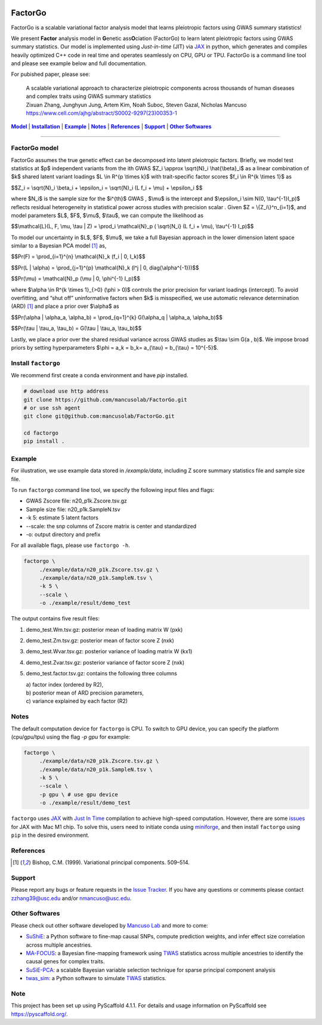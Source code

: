 .. These are examples of badges you might want to add to your README:
   please update the URLs accordingly

    .. image:: https://api.cirrus-ci.com/github/<USER>/factorgo.svg?branch=main
        :alt: Built Status
        :target: https://cirrus-ci.com/github/<USER>/factorgo
    .. image:: https://readthedocs.org/projects/factorgo/badge/?version=latest
        :alt: ReadTheDocs
        :target: https://factorgo.readthedocs.io/en/stable/
    .. image:: https://img.shields.io/coveralls/github/<USER>/factorgo/main.svg
        :alt: Coveralls
        :target: https://coveralls.io/r/<USER>/factorgo
    .. image:: https://img.shields.io/pypi/v/factorgo.svg
        :alt: PyPI-Server
        :target: https://pypi.org/project/factorgo/
    .. image:: https://img.shields.io/conda/vn/conda-forge/factorgo.svg
        :alt: Conda-Forge
        :target: https://anaconda.org/conda-forge/factorgo
    .. image:: https://pepy.tech/badge/factorgo/month
        :alt: Monthly Downloads
        :target: https://pepy.tech/project/factorgo
    .. image:: https://img.shields.io/twitter/url/http/shields.io.svg?style=social&label=Twitter
        :alt: Twitter
        :target: https://twitter.com/factorgo

|Maintenance yes| |Star| |Data| |MIT license| |PyScaffold|

.. |PyScaffold| image:: https://img.shields.io/badge/-PyScaffold-005CA0?logo=pyscaffold
    :alt: Project generated with PyScaffold
    :target: https://pyscaffold.org/

.. |Maintenance yes| image:: https://img.shields.io/badge/Maintained%3F-yes-green.svg
   :target: https://github.com/mancusolab/FactorGo/pulse

.. |Star| image:: https://img.shields.io/github/stars/mancusolab/factorgo?style=social
        :alt: Github
        :target: https://github.com/mancusolab/factorgo

.. |MIT license| image:: https://img.shields.io/badge/License-MIT-blue.svg
   :target: https://lbesson.mit-license.org/

.. |Data| image:: https://zenodo.org/badge/DOI/10.5281/zenodo.7765048.svg
   :target: https://doi.org/10.5281/zenodo.7765048

=======
FactorGo
=======
FactorGo is a scalable variational factor analysis model that learns pleiotropic factors using GWAS summary statistics!

We present **Factor** analysis model in **G**\enetic ass\ **O**\ciation (FactorGo) to learn latent
pleiotropic factors using GWAS summary statistics. Our model is implemented using `Just-in-time` (JIT)
via `JAX <https://github.com/google/jax>`_ in python, which generates and compiles heavily optimized
C++ code in real time and operates seamlessly on CPU, GPU or TPU. FactorGo is a command line tool and
please see example below and full documentation.

For pubished paper, please see:

    | A scalable variational approach to characterize pleiotropic components across thousands of human diseases and complex traits using GWAS summary statistics
    | Zixuan Zhang, Junghyun Jung, Artem Kim, Noah Suboc, Steven Gazal, Nicholas Mancuso
    | https://www.cell.com/ajhg/abstract/S0002-9297(23)00353-1

|Model|_ | |Installation|_ | |Example|_ | |Notes|_ | |References|_ | |Support|_ | |Other Softwares|_

=================

.. _Model:
.. |Model| replace:: **Model**
FactorGo model
=================
FactorGo assumes the true genetic effect can be decomposed into latent pleiotropic factors.
Briefly, we model test statistics at $p$ independent variants from the ith GWAS $Z_i \\approx \\sqrt{N}_i \\hat{\\beta}_i$  as a
linear combination of $k$ shared latent variant loadings $L \\in R^{p \\times k}$  with trait-specific factor scores $f_i \\in R^{k \\times 1}$ as

$$Z_i = \\sqrt{N}_i \\beta_i + \\epsilon_i = \\sqrt{N}_i (L f_i + \\mu) + \\epsilon_i $$

where $N_i$ is the sample size for the $i^{th}$ GWAS , $\\mu$  is the intercept and $\\epsilon_i \\sim N(0, \\tau^{-1}I_p)$ reflects residual
heterogeneity in statistical power across studies with precision scalar .
Given $Z = \\{Z_i\\}^n_{i=1}$, and model parameters  $L$, $F$, $\\mu$, $\\tau$, we can compute the likelihood as

$$\\mathcal{L}(L, F, \\mu, \\tau | Z) = \\prod_i \\mathcal{N}_p ( \\sqrt{N_i} (L f_i + \\mu), \\tau^{-1} I_p)$$

To model our uncertainty in $L$, $F$, $\\mu$, we take a full Bayesian approach in the lower dimension latent space
similar to a Bayesian PCA model [1]_ as,

$$\Pr(F) = \\prod_{i=1}^{n} \\mathcal{N}_k (f_i | 0, I_k)$$

$$\Pr(L | \\alpha) = \\prod_{j=1}^{p} \\mathcal{N}_k (l^j | 0, diag(\\alpha^{-1}))$$

$$\Pr(\\mu) = \\mathcal{N}_p (\\mu | 0, \\phi^{-1} I_p)$$

where $\\alpha \\in R^{k \\times 1}_{>0} (\\phi > 0)$ controls the prior precision for variant loadings (intercept). To avoid overfitting,
and “shut off” uninformative factors when $k$ is misspecified, we use automatic relevance determination (ARD) [1]_
and place a prior over $\\alpha$ as

$$\Pr(\\alpha | \\alpha_a, \\alpha_b) = \\prod_{q=1}^{k} G(\\alpha_q | \\alpha_a, \\alpha_b)$$

$$\Pr(\\tau | \\tau_a, \\tau_b) = G(\\tau | \\tau_a, \\tau_b)$$

Lastly, we place a prior over the shared residual variance across GWAS studies as $\\tau \\sim G(a , b)$.
We impose broad priors by setting hyperparameters $\\phi = a_k = b_k= a_{\\tau} = b_{\\tau} = 10^{-5}$.


.. _Installation:
.. |Installation| replace:: **Installation**

Install ``factorgo``
=================
We recommend first create a conda environment and have `pip` installed.

.. code-block:: bash

   # download use http address
   git clone https://github.com/mancusolab/FactorGo.git
   # or use ssh agent
   git clone git@github.com:mancusolab/FactorGo.git

   cd factorgo
   pip install .


.. _Example:
.. |Example| replace:: **Example**

Example
=================
For iilustration, we use example data stored in `/example/data`,
including Z score summary statistics file and sample size file.

To run ``factorgo`` command line tool, we specify the following input files and flags:

* GWAS Zscore file: n20_p1k.Zscore.tsv.gz
* Sample size file: n20_p1k.SampleN.tsv
* -k 5: estimate 5 latent factors
* --scale: the snp columns of Zscore matrix is center and standardized
* -o: output directory and prefix

For all available flags, please use ``factorgo -h``.

.. code-block:: bash

   factorgo \
        ./example/data/n20_p1k.Zscore.tsv.gz \
        ./example/data/n20_p1k.SampleN.tsv \
        -k 5 \
        --scale \
        -o ./example/result/demo_test

The output contains five result files:

1. demo_test.Wm.tsv.gz: posterior mean of loading matrix W (pxk)
2. demo_test.Zm.tsv.gz:  posterior mean of factor score Z (nxk)
3. demo_test.Wvar.tsv.gz:  posterior variance of loading matrix W (kx1)
4. demo_test.Zvar.tsv.gz:  posterior variance of factor score Z (nxk)
5. demo_test.factor.tsv.gz:  contains the following three columns

   | a) factor index (ordered by R2),
   | b) posterior mean of ARD precision parameters,
   | c) variance explained by each factor (R2)


.. _Notes:
.. |Notes| replace:: **Notes**

Notes
=====
The default computation device for ``factorgo`` is CPU. To switch to GPU device, you can specify the platform (cpu/gpu/tpu) using the flag `-p gpu`
for example:

.. code-block:: bash

   factorgo \
        ./example/data/n20_p1k.Zscore.tsv.gz \
        ./example/data/n20_p1k.SampleN.tsv \
        -k 5 \
        --scale \
        -p gpu \ # use gpu device
        -o ./example/result/demo_test

``factorgo`` uses `JAX <https://github.com/google/jax>`_ with `Just In Time  <https://jax.readthedocs.io/en/latest/jax-101/02-jitting.html>`_ compilation to achieve high-speed computation. However, there are some `issues <https://github.com/google/jax/issues/5501>`_ for JAX with Mac M1 chip. To solve this, users need to initiate conda using `miniforge <https://github.com/conda-forge/miniforge>`_, and then install ``factorgo`` using ``pip`` in the desired environment.

.. _References:
.. |References| replace:: **References**

References
==========
.. [1] Bishop, C.M. (1999). Variational principal components. 509–514.


.. _Support:
.. |Support| replace:: **Support**

Support
=======
Please report any bugs or feature requests in the `Issue Tracker <https://github.com/mancusolab/FactorGo/issues>`_.
If you have any questions or comments please contact zzhang39@usc.edu and/or nmancuso@usc.edu.


.. _OtherSoftwares:
.. |Other Softwares| replace:: **Other Softwares**

Other Softwares
==============

Please check out other software developed by `Mancuso Lab <https://www.mancusolab.com/>`_ and more to come:

* `SuShiE <https://github.com/mancusolab/sushie>`_: a Python software to fine-map causal SNPs, compute prediction weights, and infer effect size correlation across multiple ancestries.

* `MA-FOCUS <https://github.com/mancusolab/ma-focus>`_: a Bayesian fine-mapping framework using `TWAS <https://www.nature.com/articles/ng.3506>`_ statistics across multiple ancestries to identify the causal genes for complex traits.

* `SuSiE-PCA <https://github.com/mancusolab/susiepca>`_: a scalable Bayesian variable selection technique for sparse principal component analysis

* `twas_sim <https://github.com/mancusolab/twas_sim>`_: a Python software to simulate `TWAS <https://www.nature.com/articles/ng.3506>`_ statistics.

.. _pyscaffold-notes:

Note
====

This project has been set up using PyScaffold 4.1.1. For details and usage
information on PyScaffold see https://pyscaffold.org/.
